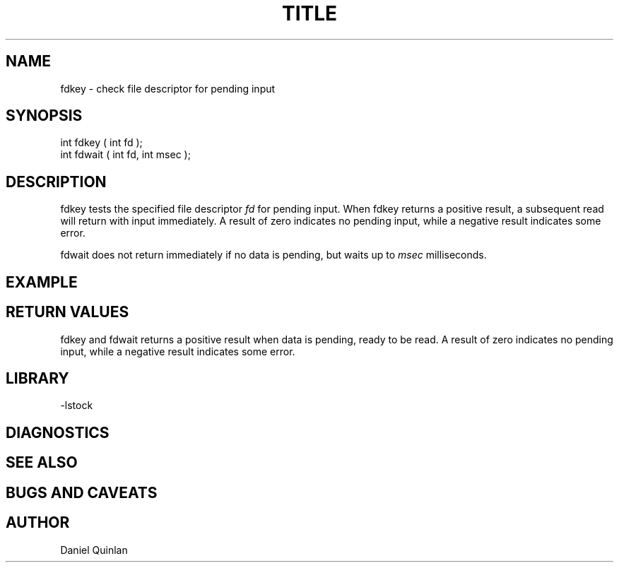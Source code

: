 .\" $Name $Revision: 1.3 $ $Date: 1997/09/22 16:31:03 $

.\" Copyright (c) 1997 Boulder Real Time Technologies, Inc.           
.\"                                                                   
.\" This software module is wholly owned by Boulder Real Time         
.\" Technologies, Inc. Any use of this software module without        
.\" express written permission from Boulder Real Time Technologies,   
.\" Inc. is prohibited.                                               

.TH TITLE SECTION# "$Date: 1997/09/22 16:31:03 $"
.SH NAME
fdkey \- check file descriptor for pending input
.SH SYNOPSIS
.nf
int fdkey ( int fd );
int fdwait ( int fd, int msec );

.fi
.SH DESCRIPTION
fdkey tests the specified file descriptor \fIfd\fR for
pending input.  When fdkey returns a positive result, 
a subsequent read will return with input immediately.
A result of zero indicates no pending input, while 
a negative result indicates some error.
.LP
fdwait does not return immediately if no data is pending, 
but waits up to \fImsec\fR milliseconds.
.SH EXAMPLE
.SH RETURN VALUES
fdkey and fdwait returns a positive result when
data is pending, ready to be read.
A result of zero indicates no pending input, while 
a negative result indicates some error.
.SH LIBRARY
-lstock
.SH DIAGNOSTICS
.SH "SEE ALSO"
.nf
.fi
.SH "BUGS AND CAVEATS"
.SH AUTHOR
Daniel Quinlan

.\" $Id: fdkey.3,v 1.3 1997/09/22 16:31:03 danq Exp $ 
